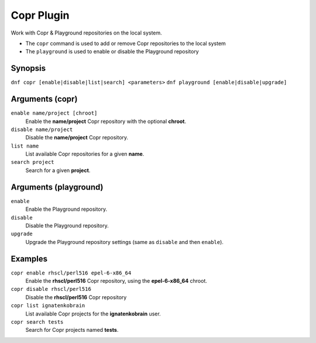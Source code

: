 ===============
Copr Plugin
===============

Work with Copr & Playground repositories on the local system.

* The ``copr`` command is used to add or remove Copr repositories to the local system
* The ``playground`` is used to enable or disable the Playground repository

Synopsis
--------

``dnf copr [enable|disable|list|search] <parameters>``
``dnf playground [enable|disable|upgrade]``

Arguments (copr)
-----------------

``enable name/project [chroot]``
    Enable the **name/project** Copr repository with the optional **chroot**.

``disable name/project``
    Disable the **name/project** Copr repository.

``list name``
    List available Copr repositories for a given **name**.

``search project``
    Search for a given **project**.

Arguments (playground)
-----------------------
``enable``
    Enable the Playground repository.

``disable``
    Disable the Playground repository.

``upgrade``
    Upgrade the Playground repository settings (same as ``disable`` and then ``enable``).

Examples
--------
``copr enable rhscl/perl516 epel-6-x86_64``
    Enable the **rhscl/perl516** Copr repository, using the **epel-6-x86_64** chroot.

``copr disable rhscl/perl516``
    Disable the **rhscl/perl516** Copr repository

``copr list ignatenkobrain``
    List  available Copr projects for the **ignatenkobrain** user.

``copr search tests``
    Search for Copr projects named **tests**.

